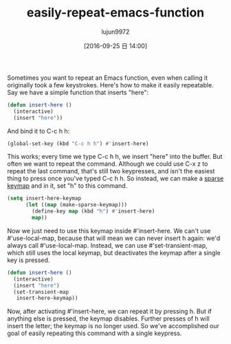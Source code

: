 #+TITLE: easily-repeat-emacs-function
#+URL: http://zck.me/emacs-repeat-emacs-repeat
#+AUTHOR: lujun9972
#+CATEGORY: raw
#+DATE: [2016-09-25 日 14:00]
#+OPTIONS: ^:{}

Sometimes you want to repeat an Emacs function, even when calling it originally took a few keystrokes. Here's
how to make it easily repeatable. Say we have a simple function that inserts "here":

#+BEGIN_SRC emacs-lisp
  (defun insert-here ()
    (interactive)
    (insert "here"))
#+END_SRC

And bind it to C-c h h:

#+BEGIN_SRC emacs-lisp
  (global-set-key (kbd "C-c h h") #'insert-here)
#+END_SRC

This works; every time we type C-c h h, we insert "here" into the buffer. But often we want to repeat the
command. Although we could use C-x z to repeat the last command, that's still two keypresses, and isn't the
easiest thing to press once you've typed C-c h h. So instead, we can make a [[https://www.gnu.org/software/emacs/manual/html_node/elisp/Creating-Keymaps.html#index-make_002dsparse_002dkeymap][sparse keymap]] and in it, set "h"
to this command.

#+BEGIN_SRC emacs-lisp
  (setq insert-here-keymap
        (let ((map (make-sparse-keymap)))
          (define-key map (kbd "h") #'insert-here)
          map))
#+END_SRC

Now we just need to use this keymap inside #'insert-here. We can't use #'use-local-map, because that will mean
we can never insert h again: we'd always call #'use-local-map. Instead, we can use #'set-transient-map, which
still uses the local keymap, but deactivates the keymap after a single key is pressed.

#+BEGIN_SRC emacs-lisp
  (defun insert-here ()
    (interactive)
    (insert "here")
    (set-transient-map
     insert-here-keymap))
#+END_SRC

Now, after activating #'insert-here, we can repeat it by pressing h. But if anything else is pressed, the
keymap disables. Further presses of h will insert the letter; the keymap is no longer used. So we've
accomplished our goal of easily repeating this command with a single keypress.
